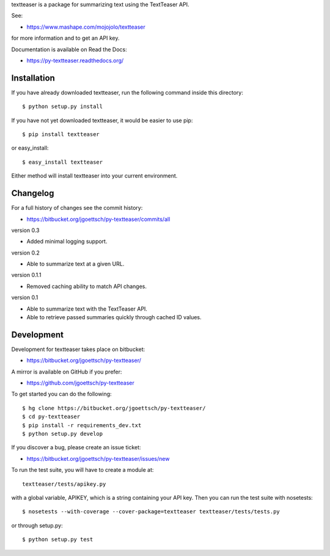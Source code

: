 textteaser is a package for summarizing text using the TextTeaser API.

See:

* https://www.mashape.com/mojojolo/textteaser

for more information and to get an API key.

Documentation is available on Read the Docs:

* https://py-textteaser.readthedocs.org/

Installation
============

If you have already downloaded textteaser, run the following
command inside this directory::

    $ python setup.py install

If you have not yet downloaded textteaser, it would be easier to use
pip::

    $ pip install textteaser

or easy_install::

    $ easy_install textteaser

Either method will install textteaser into your current environment.

Changelog
=========

For a full history of changes see the commit history:

* https://bitbucket.org/jgoettsch/py-textteaser/commits/all

version 0.3

* Added minimal logging support.

version 0.2

* Able to summarize text at a given URL.

version 0.1.1

* Removed caching ability to match API changes.

version 0.1

* Able to summarize text with the TextTeaser API.

* Able to retrieve passed summaries quickly through cached ID values.

Development
===========

Development for textteaser takes place on bitbucket:

* https://bitbucket.org/jgoettsch/py-textteaser/

A mirror is available on GitHub if you prefer:

* https://github.com/jgoettsch/py-textteaser

To get started you can do the following::

    $ hg clone https://bitbucket.org/jgoettsch/py-textteaser/
    $ cd py-textteaser
    $ pip install -r requirements_dev.txt
    $ python setup.py develop

If you discover a bug, please create an issue ticket:

* https://bitbucket.org/jgoettsch/py-textteaser/issues/new

To run the test suite, you will have to create a module at::

    textteaser/tests/apikey.py

with a global variable, APIKEY, which is a string containing your API key.
Then you can run the test suite with nosetests::

    $ nosetests --with-coverage --cover-package=textteaser textteaser/tests/tests.py

or through setup.py::

    $ python setup.py test
